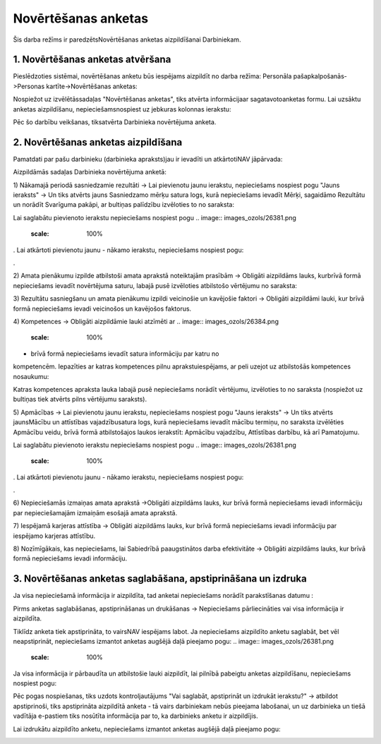 .. 5191 Novērtēšanas anketas************************ 


Šis darba režīms ir paredzētsNovērtēšanas anketas aizpildīšanai
Darbiniekam.



1. Novērtēšanas anketas atvēršana
+++++++++++++++++++++++++++++++++

Pieslēdzoties sistēmai, novērtēšanas anketu būs iespējams aizpildīt no
darba režīma: Personāla pašapkalpošanās->Personas
kartīte->Novērtēšanas anketas:

.. image:: images_ozols/26377.png
    :scale: 100%




Nospiežot uz izvēlētāssadaļas "Novērtēšanas anketas", tiks atvērta
informācijaar sagatavotoanketas formu. Lai uzsāktu anketas
aizpildīšanu, nepieciešamsnospiest uz jebkuras kolonnas ierakstu:



.. image:: images_ozols/26378.png
    :scale: 100%




Pēc šo darbību veikšanas, tiksatvērta Darbinieka novērtējuma anketa.



2. Novērtēšanas anketas aizpildīšana
++++++++++++++++++++++++++++++++++++

Pamatdati par pašu darbinieku (darbinieka apraksts)jau ir ievadīti un
atkārtotiNAV jāpārvada:



.. image:: images_ozols/26400.png
    :scale: 100%






Aizpildāmās sadaļas Darbinieka novērtējuma anketā:



1) Nākamajā periodā sasniedzamie rezultāti -> Lai pievienotu jaunu
ierakstu, nepieciešams nospiest pogu "Jauns ieraksts" -> Un tiks
atvērts jauns Sasniedzamo mērķu satura logs, kurā nepieciešams ievadīt
Mērķi, sagaidāmo Rezultātu un norādīt Svarīguma pakāpi, ar bultiņas
palīdzību izvēloties to no saraksta:



.. image:: images_ozols/26380.png
    :scale: 100%




Lai saglabātu pievienoto ierakstu nepieciešams nospiest pogu ..
image:: images_ozols/26381.png
    :scale: 100%
. Lai atkārtoti pievienotu jaunu - nākamo ierakstu, nepieciešams
nospiest pogu: .. image:: images_ozols/26382.png
    :scale: 100%
.



2) Amata pienākumu izpilde atbilstoši amata aprakstā noteiktajām
prasībām -> Obligāti aizpildāms lauks, kurbrīvā formā nepieciešams
ievadīt novērtējuma saturu, labajā pusē izvēloties atbilstošo
vērtējumu no saraksta:



.. image:: images_ozols/26383.png
    :scale: 100%




3) Rezultātu sasniegšanu un amata pienākumu izpildi veicinošie un
kavējošie faktori -> Obligāti aizpildāmi lauki, kur brīvā formā
nepieciešams ievadi veicinošos un kavējošos faktorus.



4) Kompetences -> Obligāti aizpildāmie lauki atzīmēti ar .. image::
images_ozols/26384.png
    :scale: 100%
- brīvā formā nepieciešams ievadīt satura informāciju par katru no
kompetencēm. Iepazīties ar katras kompetences pilnu aprakstuiespējams,
ar peli uzejot uz atbilstošās kompetences nosaukumu:



.. image:: images_ozols/26385.png
    :scale: 100%




Katras kompetences apraksta lauka labajā pusē nepieciešams norādīt
vērtējumu, izvēloties to no saraksta (nospiežot uz bultiņas tiek
atvērts pilns vērtējumu saraksts).



5) Apmācības -> Lai pievienotu jaunu ierakstu, nepieciešams nospiest
pogu "Jauns ieraksts" -> Un tiks atvērts jaunsMācību un attīstības
vajadzībusatura logs, kurā nepieciešams ievadīt mācību termiņu, no
saraksta izvēlēties Apmācību veidu, brīvā formā atbilstošajos laukos
ierakstīt: Apmācību vajadzību, Attīstības darbību, kā arī Pamatojumu.



.. image:: images_ozols/26386.png
    :scale: 100%




Lai saglabātu pievienoto ierakstu nepieciešams nospiest pogu ..
image:: images_ozols/26381.png
    :scale: 100%
. Lai atkārtoti pievienotu jaunu - nākamo ierakstu, nepieciešams
nospiest pogu: .. image:: images_ozols/26382.png
    :scale: 100%
.



6) Nepieciešamās izmaiņas amata aprakstā ->Obligāti aizpildāms lauks,
kur brīvā formā nepieciešams ievadi informāciju par nepieciešamajām
izmaiņām esošajā amata aprakstā.



7) Iespējamā karjeras attīstība -> Obligāti aizpildāms lauks, kur
brīvā formā nepieciešams ievadi informāciju par iespējamo karjeras
attīstību.



8) Nozīmīgākais, kas nepieciešams, lai Sabiedrībā paaugstinātos darba
efektivitāte -> Obligāti aizpildāms lauks, kur brīvā formā
nepieciešams ievadi informāciju.



3. Novērtēšanas anketas saglabāšana, apstiprināšana un izdruka
++++++++++++++++++++++++++++++++++++++++++++++++++++++++++++++

Ja visa nepieciešamā informācija ir aizpildīta, tad anketai
nepieciešams norādīt parakstīšanas datumu :



.. image:: images_ozols/26387.png
    :scale: 100%




Pirms anketas saglabāšanas, apstiprināšanas un drukāšanas ->
Nepieciešams pārliecināties vai visa informācija ir aizpildīta.



.. image:: images_ozols/24545.gif
    :scale: 100%
Tiklīdz anketa tiek apstiprināta, to vairsNAV iespējams labot. Ja
nepieciešams aizpildīto anketu saglabāt, bet vēl neapstiprināt,
nepieciešams izmantot anketas augšējā daļā pieejamo pogu: .. image::
images_ozols/26381.png
    :scale: 100%




Ja visa informācija ir pārbaudīta un atbilstošie lauki aizpildīt, lai
pilnībā pabeigtu anketas aizpildīšanu, nepieciešams nospiest pogu:



.. image:: images_ozols/26388.png
    :scale: 100%




Pēc pogas nospiešanas, tiks uzdots kontroljautājums "Vai saglabāt,
apstiprināt un izdrukāt ierakstu?" -> atbildot apstiprinoši, tiks
apstiprināta aizpildītā anketa - tā vairs darbiniekam nebūs pieejama
labošanai, un uz darbinieka un tiešā vadītāja e-pastiem tiks nosūtīta
informācija par to, ka darbinieks anketu ir aizpildījis.



Lai izdrukātu aizpildīto anketu, nepieciešams izmantot anketas augšējā
daļā pieejamo pogu: .. image:: images_ozols/26389.png
    :scale: 100%












 